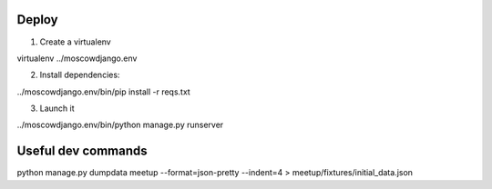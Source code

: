 Deploy
------

1) Create a virtualenv

virtualenv ../moscowdjango.env

2) Install dependencies:

../moscowdjango.env/bin/pip install -r reqs.txt

3) Launch it

../moscowdjango.env/bin/python manage.py runserver


Useful dev commands
-------------------

python manage.py dumpdata meetup --format=json-pretty --indent=4 > meetup/fixtures/initial_data.json